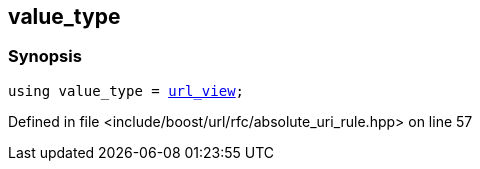 :relfileprefix: ../../../
[#4E24B5D4673D63FC450E5C435E2A697A488ED250]
== value_type



=== Synopsis

[source,cpp,subs="verbatim,macros,-callouts"]
----
using value_type = xref:reference/boost/urls/url_view.adoc[url_view];
----

Defined in file <include/boost/url/rfc/absolute_uri_rule.hpp> on line 57

